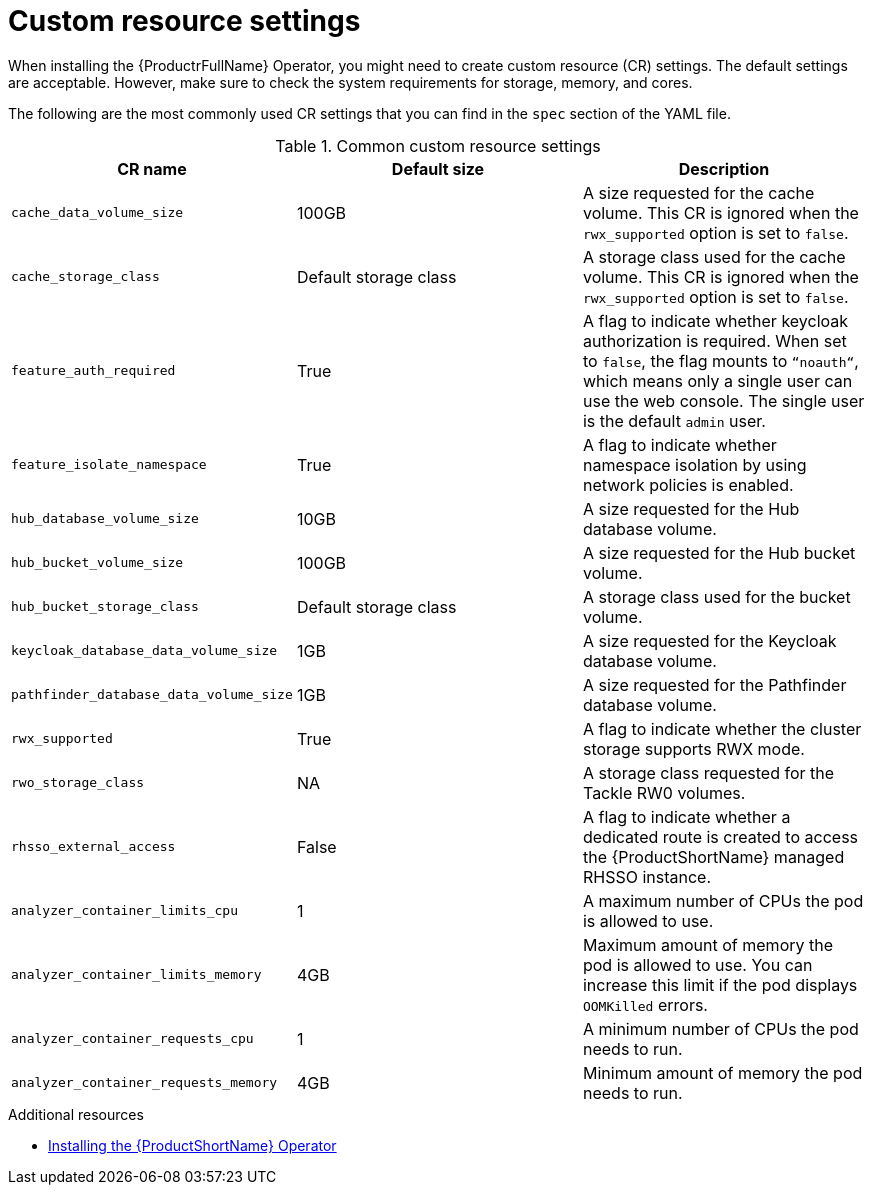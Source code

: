 :_newdoc-version: 2.18.3
:_template-generated: 2025-04-10

:_mod-docs-content-type: REFERENCE

[id="custom-resource-settings_{context}"]
= Custom resource settings

[role="_abstract"]
When installing the {ProductrFullName} Operator, you might need to create custom resource (CR) settings. The default settings are acceptable. However, make sure to check the system requirements for storage, memory, and cores.

The following are the most commonly used CR settings that you can find in the `spec` section of the YAML file.

.Common custom resource settings
[options="header"]
|====
|CR name|Default size|Description
|`cache_data_volume_size`|100GB|A size requested for the cache volume. This CR is ignored when the `rwx_supported` option is set to `false`.
|`cache_storage_class`|Default storage class|A storage class used for the cache volume. This CR is ignored when the `rwx_supported` option is set to `false`.
|`feature_auth_required`|True|A flag to indicate whether keycloak authorization is required. When set to `false`, the flag mounts to `“noauth“`, which means only a single user can use the web console. The single user is the default `admin` user.
|`feature_isolate_namespace`|True|A flag to indicate whether namespace isolation by using network policies is enabled.
|`hub_database_volume_size`|10GB|A size requested for the Hub database volume.
|`hub_bucket_volume_size`|100GB|A size requested for the Hub bucket volume.
|`hub_bucket_storage_class`|Default storage class|A storage class used for the bucket volume.
|`keycloak_database_data_volume_size`|1GB|A size requested for the Keycloak database volume.
|`pathfinder_database_data_volume_size`|1GB|A size requested for the Pathfinder database volume.
|`rwx_supported`|True|A flag to indicate whether the cluster storage supports RWX mode.
|`rwo_storage_class`|NA|A storage class requested for the Tackle RW0 volumes.
|`rhsso_external_access`|False|A flag to indicate whether a dedicated route is created to access the {ProductShortName} managed RHSSO instance.
|`analyzer_container_limits_cpu`|1|A maximum number of CPUs the pod is allowed to use.
|`analyzer_container_limits_memory`|4GB|Maximum amount of memory the pod is allowed to use. You can increase this limit if the pod displays `OOMKilled` errors. 	
|`analyzer_container_requests_cpu`|1|A minimum number of CPUs the pod needs to run.
|`analyzer_container_requests_memory`|4GB|Minimum amount of memory the pod needs to run.
|====

[role="_additional-resources"]
.Additional resources
* xref:installing-mta-operator_installing-mta-ui[Installing the {ProductShortName} Operator]

